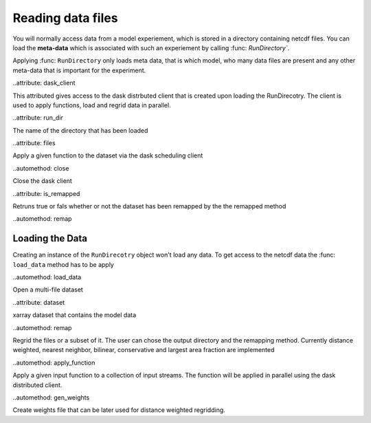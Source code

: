 Reading data files
==================

You will normally access data from a model experiement, which is stored in a
directory containing netcdf files. You can load the **meta-data** which is
associated with such an experiement by calling :func: `RunDirectory``.

.. module:: esm_analysis

Applying :func: ``RunDirectory`` only loads meta data, that is which model,
who many data files are present and any other meta-data that is important for
the experiment.

.. class:: RunDirectory

    ..attribute: dask_client

    This attributed gives access to the dask distrbuted client that is created
    upon loading the RunDirecotry. The client is used to apply functions, load 
    and regrid data in parallel.

    ..attribute: run_dir

    The name of the directory that has been loaded

    ..attribute: files

    Apply a given function to the dataset via the dask scheduling client

    ..automethod: close

    Close the dask client

    ..attribute: is_remapped

    Retruns true or fals whether or not the dataset has been remapped by the the
    remapped method

    ..automethod: remap


Loading the Data
----------------
Creating an instance of the ``RunDirecotry`` object won't load any data. To get
access to the netcdf data the :func: ``load_data`` method has to be apply

.. class:: RunDirectory

    ..automethod: load_data

    Open a multi-file dataset

    ..attribute: dataset

    xarray dataset that contains the model data

    ..automethod: remap

    Regrid the files or a subset of it. The user can chose the output directory
    and the remapping method. Currently distance weighted, nearest neighbor,
    bilinear, conservative and largest area fraction are implemented


    ..automethod: apply_function

    Apply a given input function to a collection of input streams. The function
    will be applied in parallel using the dask distributed client.

    ..automethod: gen_weights

    Create weights file that can be later used for distance weighted regridding.



